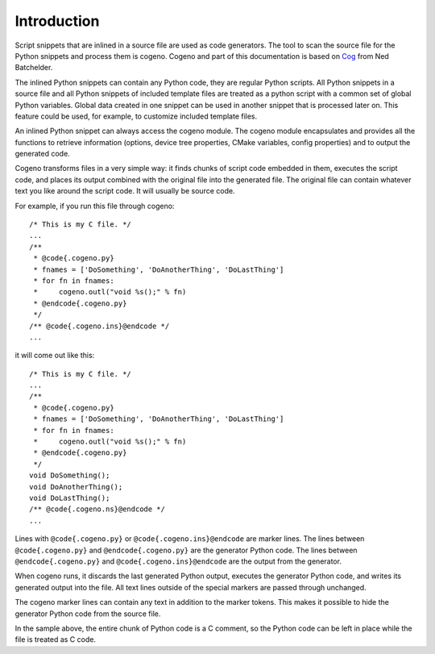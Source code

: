 ..
    Copyright (c) 2004-2015 Ned Batchelder
    SPDX-License-Identifier: MIT
    Copyright (c) 2018 Bobby Noelte
    SPDX-License-Identifier: Apache-2.0

.. _cogeno_intro:

Introduction
############

Script snippets that are inlined in a source file are used as code generators.
The tool to scan the source file for the Python snippets and process them is
cogeno. Cogeno and part of this documentation is based on
`Cog <https://nedbatchelder.com/code/cog/index.html>`_ from Ned Batchelder.

The inlined Python snippets can contain any Python code, they are regular
Python scripts. All Python snippets in a source file and all Python snippets of
included template files are treated as a python script with a common set of
global Python variables. Global data created in one snippet can be used in
another snippet that is processed later on. This feature could be used, for
example, to customize included template files.

An inlined Python snippet can always access the cogeno module. The cogeno
module encapsulates and provides all the functions to retrieve information
(options, device tree properties, CMake variables, config properties) and to
output the generated code.

Cogeno transforms files in a very simple way: it finds chunks of script code
embedded in them, executes the script code, and places its output combined with
the original file into the generated file. The original file can contain
whatever text you like around the script code. It will usually be source code.

For example, if you run this file through cogeno:

::

    /* This is my C file. */
    ...
    /**
     * @code{.cogeno.py}
     * fnames = ['DoSomething', 'DoAnotherThing', 'DoLastThing']
     * for fn in fnames:
     *     cogeno.outl("void %s();" % fn)
     * @endcode{.cogeno.py}
     */
    /** @code{.cogeno.ins}@endcode */
    ...

it will come out like this:

::

    /* This is my C file. */
    ...
    /**
     * @code{.cogeno.py}
     * fnames = ['DoSomething', 'DoAnotherThing', 'DoLastThing']
     * for fn in fnames:
     *     cogeno.outl("void %s();" % fn)
     * @endcode{.cogeno.py}
     */
    void DoSomething();
    void DoAnotherThing();
    void DoLastThing();
    /** @code{.cogeno.ns}@endcode */
    ...

Lines with ``@code{.cogeno.py}`` or ``@code{.cogeno.ins}@endcode`` are marker lines.
The lines between ``@code{.cogeno.py}`` and ``@endcode{.cogeno.py}`` are the
generator Python code. The lines between ``@endcode{.cogeno.py}`` and
``@code{.cogeno.ins}@endcode`` are the output from the generator.

When cogeno runs, it discards the last generated Python output, executes the
generator Python code, and writes its generated output into the file. All text
lines outside of the special markers are passed through unchanged.

The cogeno marker lines can contain any text in addition to the marker tokens.
This makes it possible to hide the generator Python code from the source file.

In the sample above, the entire chunk of Python code is a C comment, so the
Python code can be left in place while the file is treated as C code.


